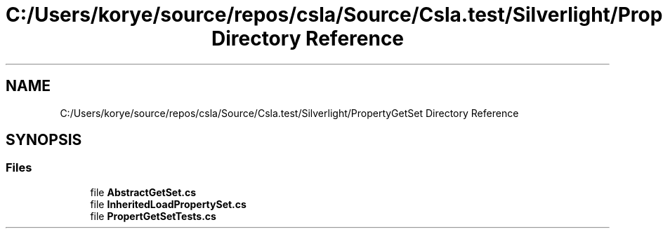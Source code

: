 .TH "C:/Users/korye/source/repos/csla/Source/Csla.test/Silverlight/PropertyGetSet Directory Reference" 3 "Wed Jul 21 2021" "Version 5.4.2" "CSLA.NET" \" -*- nroff -*-
.ad l
.nh
.SH NAME
C:/Users/korye/source/repos/csla/Source/Csla.test/Silverlight/PropertyGetSet Directory Reference
.SH SYNOPSIS
.br
.PP
.SS "Files"

.in +1c
.ti -1c
.RI "file \fBAbstractGetSet\&.cs\fP"
.br
.ti -1c
.RI "file \fBInheritedLoadPropertySet\&.cs\fP"
.br
.ti -1c
.RI "file \fBPropertGetSetTests\&.cs\fP"
.br
.in -1c
